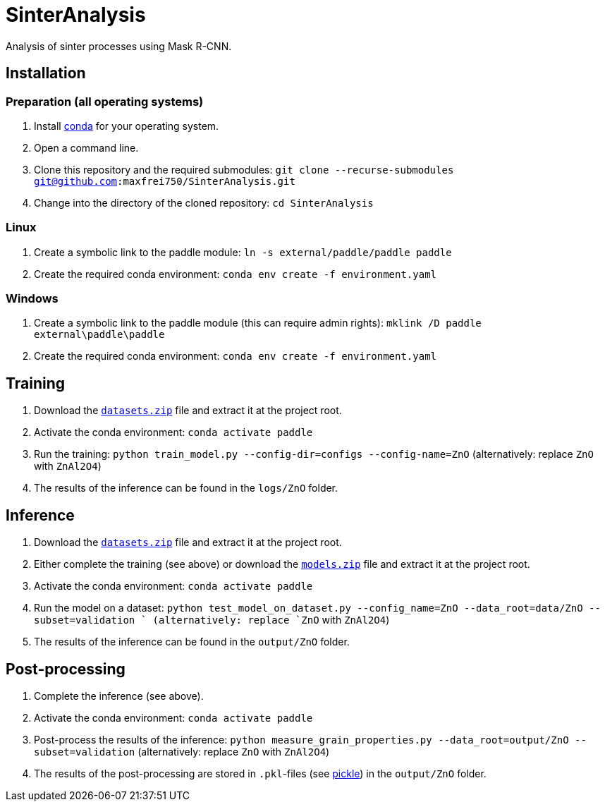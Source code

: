 = SinterAnalysis

Analysis of sinter processes using Mask R-CNN.

== Installation
=== Preparation (all operating systems)
. Install https://conda.io/en/latest/miniconda.html[conda] for your operating system.
. Open a command line.
. Clone this repository and the required submodules: `git clone --recurse-submodules git@github.com:maxfrei750/SinterAnalysis.git`
. Change into the directory of the cloned repository: `cd SinterAnalysis`

=== Linux
. Create a symbolic link to the paddle module: `ln -s external/paddle/paddle paddle`
. Create the required conda environment: `conda env create -f environment.yaml`

=== Windows
. Create a symbolic link to the paddle module (this can require admin rights): `mklink /D paddle external\paddle\paddle`
. Create the required conda environment: `conda env create -f environment.yaml`

== Training
. Download the https://github.com/maxfrei750/SinterAnalysis/releases/download/v0.1/datasets.zip[`datasets.zip`] file and extract it at the project root.
. Activate the conda environment: `conda activate paddle`
. Run the training: `python train_model.py --config-dir=configs --config-name=ZnO` (alternatively: replace `ZnO` with `ZnAl2O4`)
. The results of the inference can be found in the `logs/ZnO` folder.

== Inference
. Download the https://github.com/maxfrei750/SinterAnalysis/releases/download/v0.1/datasets.zip[`datasets.zip`] file and extract it at the project root.
. Either complete the training (see above) or download the https://github.com/maxfrei750/SinterAnalysis/releases/download/v0.1/models.zip[`models.zip`] file and extract it at the project root.
. Activate the conda environment: `conda activate paddle`
. Run the model on a dataset: `python test_model_on_dataset.py --config_name=ZnO --data_root=data/ZnO --subset=validation ` (alternatively: replace `ZnO` with `ZnAl2O4`)
. The results of the inference can be found in the `output/ZnO` folder.


== Post-processing
. Complete the inference (see above).
. Activate the conda environment: `conda activate paddle`
. Post-process the results of the inference: `python measure_grain_properties.py --data_root=output/ZnO --subset=validation` (alternatively: replace `ZnO` with `ZnAl2O4`)
. The results of the post-processing are stored in `.pkl`-files (see https://wiki.python.org/moin/UsingPickle[pickle]) in the `output/ZnO` folder.
